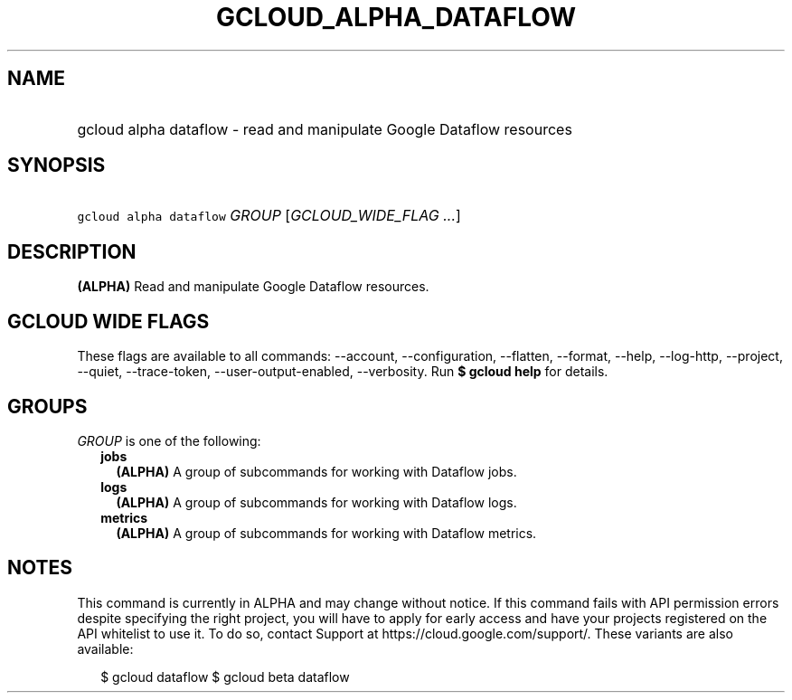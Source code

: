 
.TH "GCLOUD_ALPHA_DATAFLOW" 1



.SH "NAME"
.HP
gcloud alpha dataflow \- read and manipulate Google Dataflow resources



.SH "SYNOPSIS"
.HP
\f5gcloud alpha dataflow\fR \fIGROUP\fR [\fIGCLOUD_WIDE_FLAG\ ...\fR]



.SH "DESCRIPTION"

\fB(ALPHA)\fR Read and manipulate Google Dataflow resources.



.SH "GCLOUD WIDE FLAGS"

These flags are available to all commands: \-\-account, \-\-configuration,
\-\-flatten, \-\-format, \-\-help, \-\-log\-http, \-\-project, \-\-quiet,
\-\-trace\-token, \-\-user\-output\-enabled, \-\-verbosity. Run \fB$ gcloud
help\fR for details.



.SH "GROUPS"

\f5\fIGROUP\fR\fR is one of the following:

.RS 2m
.TP 2m
\fBjobs\fR
\fB(ALPHA)\fR A group of subcommands for working with Dataflow jobs.

.TP 2m
\fBlogs\fR
\fB(ALPHA)\fR A group of subcommands for working with Dataflow logs.

.TP 2m
\fBmetrics\fR
\fB(ALPHA)\fR A group of subcommands for working with Dataflow metrics.


.RE
.sp

.SH "NOTES"

This command is currently in ALPHA and may change without notice. If this
command fails with API permission errors despite specifying the right project,
you will have to apply for early access and have your projects registered on the
API whitelist to use it. To do so, contact Support at
https://cloud.google.com/support/. These variants are also available:

.RS 2m
$ gcloud dataflow
$ gcloud beta dataflow
.RE

